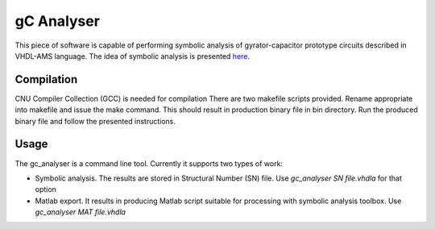 gC Analyser
===========
This piece of software is capable of performing symbolic analysis of gyrator-capacitor prototype circuits described in VHDL-AMS language. The idea of symbolic analysis 
is presented `here
<http://pe.org.pl/articles/2014/9/13.pdf>`_.

Compilation
-----------

CNU Compiler Collection  (GCC) is needed for compilation There are two makefile scripts provided. Rename appropriate into makefile and issue the make command. This should result in production binary file 
in bin directory. Run the produced binary file and follow the presented instructions. 

Usage
-----

The gc_analyser is a command line tool. Currently it supports two types of work:

* Symbolic analysis. The results are stored in Structural Number (SN) file. Use `gc_analyser SN file.vhdla` for that option

* Matlab export. It results in producing Matlab script suitable for processing with symbolic analysis toolbox. Use `gc_analyser MAT file.vhdla`